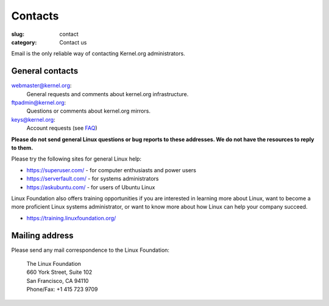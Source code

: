 Contacts
========
:slug: contact
:category: Contact us

Email is the only reliable way of contacting Kernel.org administrators.

General contacts
----------------

webmaster@kernel.org:
    General requests and comments about kernel.org infrastructure.

ftpadmin@kernel.org:
    Questions or comments about kernel.org mirrors.

keys@kernel.org:
    Account requests (see FAQ_)

**Please do not send general Linux questions or bug reports to these
addresses. We do not have the resources to reply to them.**

Please try the following sites for general Linux help:

* https://superuser.com/ - for computer enthusiasts and power users
* https://serverfault.com/ - for systems administrators
* https://askubuntu.com/ - for users of Ubuntu Linux

Linux Foundation also offers training opportunities if you are
interested in learning more about Linux, want to become a more
proficient Linux systems administrator, or want to know more about how
Linux can help your company succeed.

* https://training.linuxfoundation.org/

Mailing address
---------------
Please send any mail correspondence to the Linux Foundation:

    .. line-block::

        The Linux Foundation
        660 York Street, Suite 102
        San Francisco, CA 94110
        Phone/Fax: +1 415 723 9709

.. _FAQ: |filename|faq.rst

